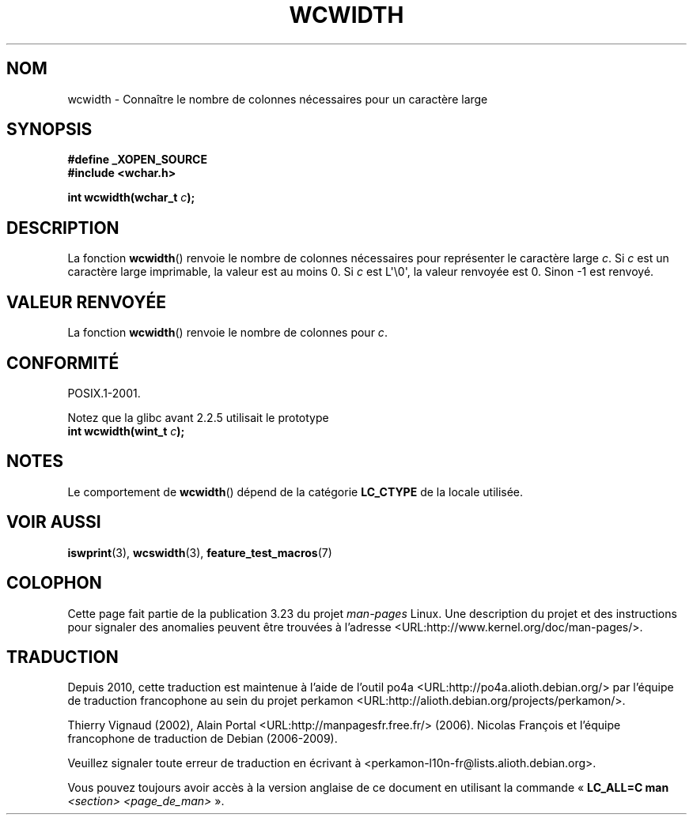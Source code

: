 .\" Copyright (c) Bruno Haible <haible@clisp.cons.org>
.\"
.\" This is free documentation; you can redistribute it and/or
.\" modify it under the terms of the GNU General Public License as
.\" published by the Free Software Foundation; either version 2 of
.\" the License, or (at your option) any later version.
.\"
.\" References consulted:
.\"   GNU glibc-2 source code and manual
.\"   Dinkumware C library reference http://www.dinkumware.com/
.\"   OpenGroup's Single Unix specification http://www.UNIX-systems.org/online.html
.\"
.\"*******************************************************************
.\"
.\" This file was generated with po4a. Translate the source file.
.\"
.\"*******************************************************************
.TH WCWIDTH 3 "25 juillet 1999" GNU "Manuel du programmeur Linux"
.SH NOM
wcwidth \- Connaître le nombre de colonnes nécessaires pour un caractère
large
.SH SYNOPSIS
.nf
\fB#define _XOPEN_SOURCE\fP
\fB#include <wchar.h>\fP
.sp
\fBint wcwidth(wchar_t \fP\fIc\fP\fB);\fP
.fi
.SH DESCRIPTION
La fonction \fBwcwidth\fP() renvoie le nombre de colonnes nécessaires pour
représenter le caractère large \fIc\fP. Si \fIc\fP est un caractère large
imprimable, la valeur est au moins 0. Si \fIc\fP est L\(aq\e0\(aq, la valeur
renvoyée est 0. Sinon \-1 est renvoyé.
.SH "VALEUR RENVOYÉE"
La fonction \fBwcwidth\fP() renvoie le nombre de colonnes pour \fIc\fP.
.SH CONFORMITÉ
POSIX.1\-2001.

Notez que la glibc avant 2.2.5 utilisait le prototype
.br
.nf
\fBint wcwidth(wint_t \fP\fIc\fP\fB);\fP
.fi
.SH NOTES
Le comportement de \fBwcwidth\fP() dépend de la catégorie \fBLC_CTYPE\fP de la
locale utilisée.
.SH "VOIR AUSSI"
\fBiswprint\fP(3), \fBwcswidth\fP(3), \fBfeature_test_macros\fP(7)
.SH COLOPHON
Cette page fait partie de la publication 3.23 du projet \fIman\-pages\fP
Linux. Une description du projet et des instructions pour signaler des
anomalies peuvent être trouvées à l'adresse
<URL:http://www.kernel.org/doc/man\-pages/>.
.SH TRADUCTION
Depuis 2010, cette traduction est maintenue à l'aide de l'outil
po4a <URL:http://po4a.alioth.debian.org/> par l'équipe de
traduction francophone au sein du projet perkamon
<URL:http://alioth.debian.org/projects/perkamon/>.
.PP
Thierry Vignaud (2002),
Alain Portal <URL:http://manpagesfr.free.fr/>\ (2006).
Nicolas François et l'équipe francophone de traduction de Debian\ (2006-2009).
.PP
Veuillez signaler toute erreur de traduction en écrivant à
<perkamon\-l10n\-fr@lists.alioth.debian.org>.
.PP
Vous pouvez toujours avoir accès à la version anglaise de ce document en
utilisant la commande
«\ \fBLC_ALL=C\ man\fR \fI<section>\fR\ \fI<page_de_man>\fR\ ».
